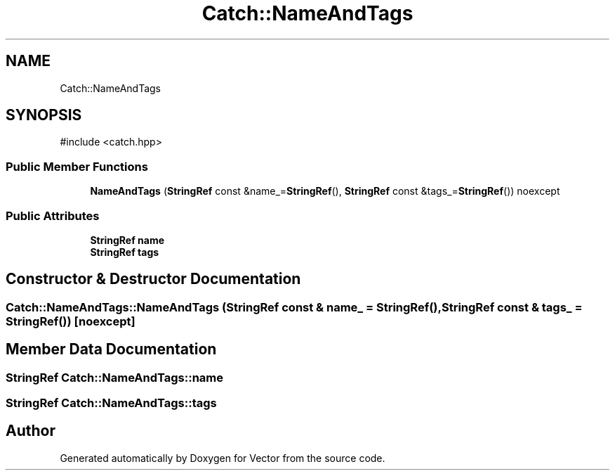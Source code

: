 .TH "Catch::NameAndTags" 3 "Version v3.0" "Vector" \" -*- nroff -*-
.ad l
.nh
.SH NAME
Catch::NameAndTags
.SH SYNOPSIS
.br
.PP
.PP
\fR#include <catch\&.hpp>\fP
.SS "Public Member Functions"

.in +1c
.ti -1c
.RI "\fBNameAndTags\fP (\fBStringRef\fP const &name_=\fBStringRef\fP(), \fBStringRef\fP const &tags_=\fBStringRef\fP()) noexcept"
.br
.in -1c
.SS "Public Attributes"

.in +1c
.ti -1c
.RI "\fBStringRef\fP \fBname\fP"
.br
.ti -1c
.RI "\fBStringRef\fP \fBtags\fP"
.br
.in -1c
.SH "Constructor & Destructor Documentation"
.PP 
.SS "Catch::NameAndTags::NameAndTags (\fBStringRef\fP const & name_ = \fR\fBStringRef\fP()\fP, \fBStringRef\fP const & tags_ = \fR\fBStringRef\fP()\fP)\fR [noexcept]\fP"

.SH "Member Data Documentation"
.PP 
.SS "\fBStringRef\fP Catch::NameAndTags::name"

.SS "\fBStringRef\fP Catch::NameAndTags::tags"


.SH "Author"
.PP 
Generated automatically by Doxygen for Vector from the source code\&.
